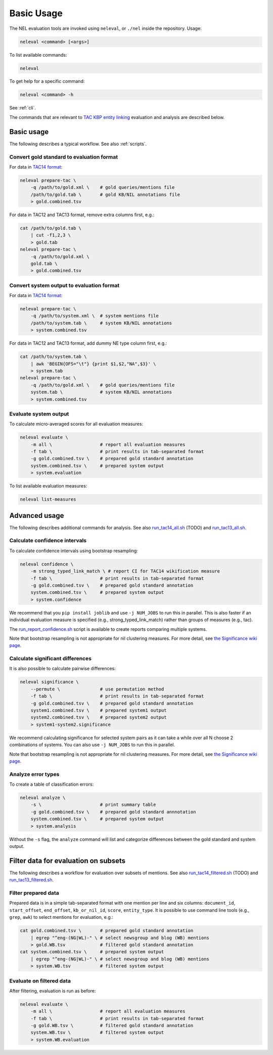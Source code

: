 Basic Usage
~~~~~~~~~~~

The NEL evaluation tools are invoked using ``neleval``, or ``./nel`` inside the
repository. Usage:

.. code:: bash

    neleval <command> [<args>]

To list available commands:

.. code:: bash

    neleval

To get help for a specific command:

.. code:: bash

    neleval <command> -h

See :ref:`cli`.

The commands that are relevant to `TAC KBP entity
linking <http://nlp.cs.rpi.edu/kbp/2014/>`__ evaluation and analysis are
described below.

Basic usage
===========

The following describes a typical workflow. See also :ref:`scripts`.

Convert gold standard to evaluation format
------------------------------------------

For data in `TAC14 format <format_tac14>`__:

.. code:: bash

    neleval prepare-tac \
        -q /path/to/gold.xml \    # gold queries/mentions file
        /path/to/gold.tab \       # gold KB/NIL annotations file
        > gold.combined.tsv

For data in TAC12 and TAC13 format, remove extra columns first, e.g.:

.. code:: bash

    cat /path/to/gold.tab \
        | cut -f1,2,3 \
        > gold.tab
    neleval prepare-tac \
        -q /path/to/gold.xml \
        gold.tab \
        > gold.combined.tsv

Convert system output to evaluation format
------------------------------------------

For data in `TAC14 format <format_tac14>`__:

.. code:: bash

    neleval prepare-tac \
        -q /path/to/system.xml \  # system mentions file
        /path/to/system.tab \     # system KB/NIL annotations
        > system.combined.tsv

For data in TAC12 and TAC13 format, add dummy NE type column first,
e.g.:

.. code:: bash

    cat /path/to/system.tab \
        | awk 'BEGIN{OFS="\t"} {print $1,$2,"NA",$3}' \
        > system.tab
    neleval prepare-tac \
        -q /path/to/gold.xml \    # gold queries/mentions file
        system.tab \              # system KB/NIL annotations
        > system.combined.tsv

Evaluate system output
----------------------

To calculate micro-averaged scores for all evaluation measures:

.. code:: bash

    neleval evaluate \
        -m all \                  # report all evaluation measures
        -f tab \                  # print results in tab-separated format
        -g gold.combined.tsv \    # prepared gold standard annotation
        system.combined.tsv \     # prepared system output
        > system.evaluation

To list available evaluation measures:

.. code:: bash

    neleval list-measures

Advanced usage
==============

The following describes additional commands for analysis. See also
`run\_tac14\_all.sh <../tree/master/scripts/run_tac14_all.sh>`__ (TODO)
and `run\_tac13\_all.sh <../tree/master/scripts/run_tac13_all.sh>`__.

Calculate confidence intervals
------------------------------

To calculate confidence intervals using bootstrap resampling:

.. code:: bash

    neleval confidence \
        -m strong_typed_link_match \ # report CI for TAC14 wikification measure
        -f tab \                  # print results in tab-separated format
        -g gold.combined.tsv \    # prepared gold standard annotation
        system.combined.tsv \     # prepared system output
        > system.confidence

We recommend that you ``pip install joblib`` and use ``-j NUM_JOBS`` to
run this in parallel. This is also faster if an individual evaluation
measure is specified (e.g., strong\_typed\_link\_match) rather than
groups of measures (e.g., tac).

The
`run\_report\_confidence.sh <../tree/master/scripts/run_report_confidence.sh>`__
script is available to create reports comparing multiple systems.

Note that bootstrap resampling is not appropriate for nil clustering
measures. For more detail, see `the Significance wiki
page <Significance>`__.

Calculate significant differences
---------------------------------

It is also possible to calculate pairwise differences:

.. code:: bash

    neleval significance \
        --permute \               # use permutation method
        -f tab \                  # print results in tab-separated format
        -g gold.combined.tsv \    # prepared gold standard annotation
        system1.combined.tsv \    # prepared system1 output
        system2.combined.tsv \    # prepared system2 output
        > system1-system2.significance

We recommend calculating significance for selected system pairs as it
can take a while over all N choose 2 combinations of systems. You can
also use ``-j NUM_JOBS`` to run this in parallel.

Note that bootstrap resampling is not appropriate for nil clustering
measures. For more detail, see `the Significance wiki
page <Significance>`__.

Analyze error types
-------------------

To create a table of classification errors:

.. code:: bash

    neleval analyze \
        -s \                      # print summary table
        -g gold.combined.tsv \    # prepared gold standard annnotation
        system.combined.tsv \     # prepared system output
        > system.analysis

Without the ``-s`` flag, the ``analyze`` command will list and
categorize differences between the gold standard and system output.

Filter data for evaluation on subsets
=====================================

The following describes a workflow for evaluation over subsets of
mentions. See also
`run\_tac14\_filtered.sh <../tree/master/scripts/run_tac14_filtered.sh>`__
(TODO) and
`run\_tac13\_filtered.sh <../tree/master/scripts/run_tac13_filtered.sh>`__.

Filter prepared data
--------------------

Prepared data is in a simple tab-separated format with one mention per
line and six columns: ``document_id``, ``start_offset``, ``end_offset``,
``kb_or_nil_id``, ``score``, ``entity_type``. It is possible to use
command line tools (e.g., ``grep``, ``awk``) to select mentions for
evaluation, e.g.:

.. code:: bash

    cat gold.combined.tsv \       # prepared gold standard annotation
        | egrep "^eng-(NG|WL)-" \ # select newsgroup and blog (WB) mentions
        > gold.WB.tsv             # filtered gold standard annotation
    cat system.combined.tsv \     # prepared system output
        | egrep "^eng-(NG|WL)-" \ # select newsgroup and blog (WB) mentions
        > system.WB.tsv           # filtered system output

Evaluate on filtered data
-------------------------

After filtering, evaluation is run as before:

.. code:: bash

    neleval evaluate \
        -m all \                  # report all evaluation measures
        -f tab \                  # print results in tab-separated format
        -g gold.WB.tsv \          # filtered gold standard annotation
        system.WB.tsv \           # filtered system output
        > system.WB.evaluation
